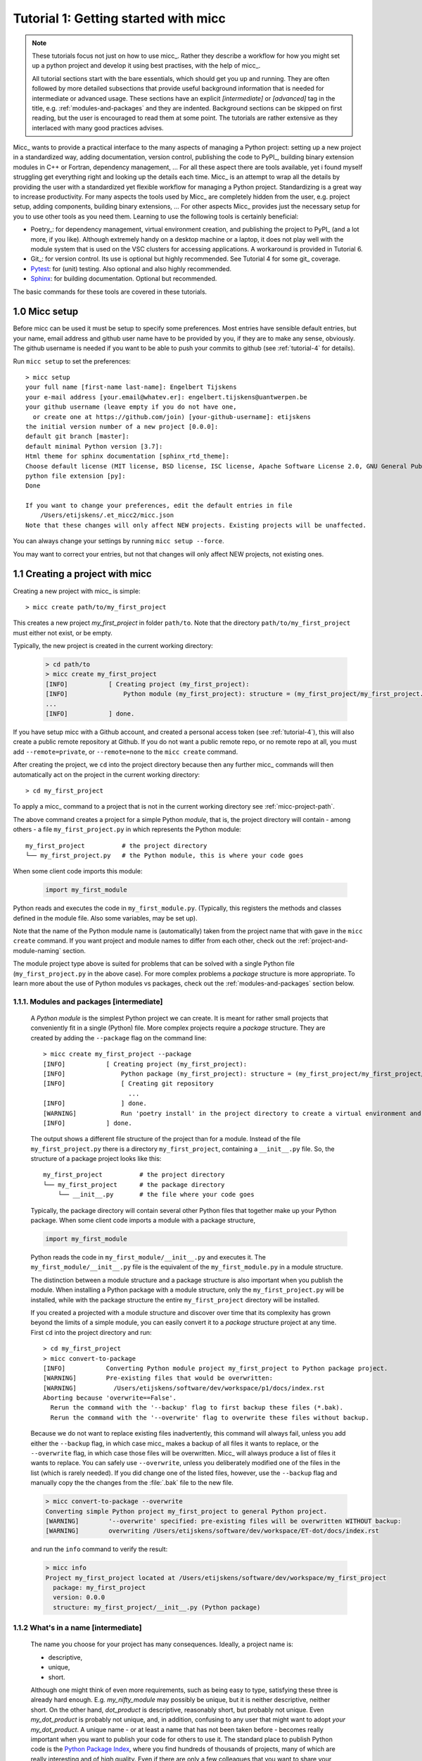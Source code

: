 Tutorial 1: Getting started with micc
=====================================

.. note::

   These tutorials focus not just on how to use micc_. Rather they describe a workflow
   for how you might set up a python project and develop it using best practises, with
   the help of micc_.

   All tutorial sections start with the bare essentials, which should get you
   up and running. They are often followed by more detailed subsections that
   provide useful background information that is needed for intermediate or
   advanced usage. These sections have an explicit *[intermediate]* or
   *[advanced]* tag in the title, e.g. :ref:`modules-and-packages` and they are
   indented. Background sections can be skipped on first reading, but the user
   is encouraged to read them at some point. The tutorials are rather extensive
   as they interlaced with many good practices advises.

Micc_ wants to provide a practical interface to the many aspects of managing a
Python project: setting up a new project in a standardized way, adding documentation,
version control, publishing the code to PyPI_, building binary extension modules in C++
or Fortran, dependency management, ... For all these aspect there are tools available,
yet i found myself struggling get everything right and looking up the details each time.
Micc_ is an attempt to wrap all the details by providing the user with a standardized
yet flexible workflow for managing a Python project. Standardizing is a great way to
increase productivity. For many aspects the tools used by Micc_ are completely hidden
from the user, e.g. project setup, adding components, building binary extensions, ...
For other aspects Micc_ provides just the necessary setup for you to use other tools
as you need them. Learning to use the following tools is certainly beneficial:

* Poetry_: for dependency management, virtual environment creation, and
  publishing the project to PyPI_ (and a lot more, if you like). Although
  extremely handy on a desktop machine or a laptop, it does not play well with
  the module system that is used on the VSC clusters for accessing applications.
  A workaround is provided in Tutorial 6.

* Git_: for version control. Its use is optional
  but highly recommended. See Tutorial 4 for some git_ coverage.

* Pytest_: for (unit) testing. Also optional and also highly recommended.

* Sphinx_: for building documentation. Optional but recommended.

The basic commands for these tools are covered in these tutorials.

.. _micc-setup:

1.0 Micc setup
--------------

Before micc can be used it must be setup to specify some preferences. Most entries
have sensible default entries, but your name, email address and github user name
have to be provided by you, if they are to make any sense, obviously. The github
username is needed if you want to be able to push your commits to github (see
:ref:`tutorial-4` for details).

Run ``micc setup`` to set the preferences::

    > micc setup
    your full name [first-name last-name]: Engelbert Tijskens
    your e-mail address [your.email@whatev.er]: engelbert.tijskens@uantwerpen.be
    your github username (leave empty if you do not have one,
      or create one at https://github.com/join) [your-github-username]: etijskens
    the initial version number of a new project [0.0.0]:
    default git branch [master]:
    default minimal Python version [3.7]:
    Html theme for sphinx documentation [sphinx_rtd_theme]:
    Choose default license (MIT license, BSD license, ISC license, Apache Software License 2.0, GNU General Public License v3, Not open source) [MIT license]:
    python file extension [py]:
    Done

    If you want to change your preferences, edit the default entries in file
        /Users/etijskens/.et_micc2/micc.json
    Note that these changes will only affect NEW projects. Existing projects will be unaffected.

You can always change your settings by running ``micc setup --force``.

You may want to correct your entries, but not that changes will only affect NEW projects,
not existing ones.


.. _create-proj:

1.1 Creating a project with micc
--------------------------------
Creating a new project with micc_ is simple::

    > micc create path/to/my_first_project

This creates a new project *my_first_project* in folder ``path/to``.
Note that the directory  ``path/to/my_first_project`` must either not exist,
or be empty.

Typically, the new project is created in the current working directory:

    .. code-block:: bash

       > cd path/to
       > micc create my_first_project
       [INFO]           [ Creating project (my_first_project):
       [INFO]               Python module (my_first_project): structure = (my_first_project/my_first_project.py)
       ...
       [INFO]           ] done.

If you have setup micc with a Github account, and created a personal access token
(see :ref:`tutorial-4`), this will also create a public remote repository at Github.
If you do not want a public remote repo, or no remote repo at all, you must add
``--remote=private``, or ``--remote=none`` to the ``micc create`` command.

After creating the project, we ``cd`` into the project directory because then any further
micc_ commands will then automatically act on the project in the current working directory::

       > cd my_first_project

To apply a micc_ command to a project that is not in the current working directory
see :ref:`micc-project-path`.

The above command creates a project for a simple Python *module*, that is, the
project directory will contain - among others - a file ``my_first_project.py`` in
which represents the Python module::

    my_first_project          # the project directory
    └── my_first_project.py   # the Python module, this is where your code goes

When some client code imports this module:

    .. code-block:: python

        import my_first_module

Python reads and executes the code in ``my_first_module.py``. (Typically, this registers
the methods and classes defined in the module file. Also some variables, may be set up).

Note that the name of the Python module name is (automatically) taken from the project name
that with gave in the ``micc create`` command. If you want project and module names to
differ from each other, check out the :ref:`project-and-module-naming` section.

The module project type above is suited for problems that can be solved with a single
Python file (``my_first_project.py`` in the above case). For more complex problems a
*package* structure is more appropriate. To learn more about the use of Python modules
vs packages, check out the :ref:`modules-and-packages` section below.

.. _modules-and-packages:

1.1.1. Modules and packages [intermediate]
^^^^^^^^^^^^^^^^^^^^^^^^^^^^^^^^^^^^^^^^^^

    A *Python module* is the simplest Python project we can create. It is meant for rather
    small projects that conveniently fit in a single (Python) file. More complex projects
    require a *package* structure. They are created by adding the ``--package`` flag on the
    command line::

        > micc create my_first_project --package
        [INFO]           [ Creating project (my_first_project):
        [INFO]               Python package (my_first_project): structure = (my_first_project/my_first_project/__init__.py)
        [INFO]               [ Creating git repository
                               ...
        [INFO]               ] done.
        [WARNING]            Run 'poetry install' in the project directory to create a virtual environment and install its dependencies.
        [INFO]           ] done.

    The output shows a different file structure of the project than for a module. Instead
    of the file ``my_first_project.py`` there is a directory ``my_first_project``, containing
    a ``__init__.py`` file. So, the structure of a package project looks like this::

        my_first_project          # the project directory
        └── my_first_project      # the package directory
            └── __init__.py       # the file where your code goes

    Typically, the package directory will contain several other Python files that together
    make up your Python package. When some client code imports a module with a package
    structure,

    .. code-block:: python

        import my_first_module

    Python reads the code in ``my_first_module/__init__.py`` and executes it. The
    ``my_first_module/__init__.py`` file is the equivalent of the ``my_first_module.py``
    in a module structure.

    The distinction between a module structure and a package structure is also important
    when you publish the module. When installing a Python package with a module structure,
    only the ``my_first_project.py`` will be installed, while with the package structure
    the entire ``my_first_project`` directory will be installed.

    If you created a projected with a module structure and discover over time that its
    complexity has grown beyond the limits of a simple module, you can easily convert
    it to a *package* structure project at any time. First ``cd`` into the project
    directory and run::

       > cd my_first_project
       > micc convert-to-package
       [INFO]           Converting Python module project my_first_project to Python package project.
       [WARNING]        Pre-existing files that would be overwritten:
       [WARNING]          /Users/etijskens/software/dev/workspace/p1/docs/index.rst
       Aborting because 'overwrite==False'.
         Rerun the command with the '--backup' flag to first backup these files (*.bak).
         Rerun the command with the '--overwrite' flag to overwrite these files without backup.

    Because we do not want to replace existing files inadvertently, this command will
    always fail, unless you add either the ``--backup`` flag, in which case micc_ makes
    a backup of all files it wants to replace, or the ``--overwrite`` flag, in which case
    those files will be overwritten. Micc_ will always produce a list of files it wants
    to replace. You can safely use ``--overwrite``, unless you deliberately modified one
    of the files in the list (which is rarely needed). If you did change one of the listed
    files, however, use the ``--backup`` flag and manually copy the the changes from the :file:`.bak`
    file to the new file.

    .. code-block:: bash

       > micc convert-to-package --overwrite
       Converting simple Python project my_first_project to general Python project.
       [WARNING]        '--overwrite' specified: pre-existing files will be overwritten WITHOUT backup:
       [WARNING]        overwriting /Users/etijskens/software/dev/workspace/ET-dot/docs/index.rst

    and run the ``info`` command to verify the result:

    .. code-block:: bash

       > micc info
       Project my_first_project located at /Users/etijskens/software/dev/workspace/my_first_project
         package: my_first_project
         version: 0.0.0
         structure: my_first_project/__init__.py (Python package)

.. _project-and-module-naming:

1.1.2 What's in a name [intermediate]
^^^^^^^^^^^^^^^^^^^^^^^^^^^^^^^^^^^^^

    The name you choose for your project has many consequences. Ideally, a project
    name is:

    * descriptive,
    * unique,
    * short.

    Although one might think of even more requirements, such as being easy to type,
    satisfying these three is already hard enough.
    E.g. *my_nifty_module* may possibly be unique, but it is neither descriptive,
    neither short. On the other hand, *dot_product* is descriptive, reasonably
    short, but probably not unique. Even *my_dot_product* is probably not
    unique, and, in addition, confusing to any user that might want to adopt *your*
    *my_dot_product*. A unique name - or at least a name that has not been taken
    before - becomes really important when you want to publish your code for others
    to use it. The standard place to publish Python code is the
    `Python Package Index <https://pypi.org>`_, where you find hundreds of thousands
    of projects, many of which are really interesting and of high quality. Even if
    there are only a few colleagues that you want to share your code with, you make
    their life (as well as yours) easier when you publish your *my_nifty_module* at
    PyPI_. To install your ``my_nifty_module`` they will only need to type::

       > pip install my_nifty_module

    while having internet access, obviously. The name *my_nifty_module* is not used
    so far, but nevertheless we recommend to choose a better name. Micc_ will help
    you publishing your code at PyPI_  with as little effort as possible (see
    :ref:`tutorial-5`), provided your name has not been used sofar. Note that
    the ``micc create`` command has a ``--publish`` flag that checks if the name you
    want to use for your project is still available on PyPI_, and, if not, refuses to
    create the project and asks you to use another name for your project::

        > micc create oops --publish
        [ERROR]
            The name 'oops' is already in use on PyPI.
            The project is not created.
            You must choose another name if you want to publish your code.

    As there are indeed hundreds of thousands of Python packages published on PyPI_,
    finding a good name has become quite hard. Personally, I often use a simple and
    short descriptive name, prefixed by my initials, ``et-``, which usually makes
    the name unique. E.g ``et-oops`` does not exist. This has the additional advantage
    that all my published modules are grouped in the alphabetic PyPI_ listing.

    Another point of attention is that although in principle project names can be anything
    supported by your OS file system, as they are just the name of a directory, micc_
    insists that module and package names comply with the
    `PEP8 module naming rules <https://www.python.org/dev/peps/pep-0008/#package-and-module-names>`_.
    Micc_ derives the package (or module) name from the project name as follows:

    * capitals are replaced by lower-case
    * hyphens``'-'`` are replaced by underscores ``'_'``

    If the resulting module name is not PEP8 compliant, you get an informative error
    message::

        > micc create 1proj
        [ERROR]
        The project name (1proj) does not yield a PEP8 compliant module name:"
          The project name must start with char, and contain only chars, digits, hyphens and underscores."
          Alternatively, provide an explicit module name with the --module-name=<name>"

    The last line indicates that you can specify an explicit module name, unrelated to
    the project name. In that case PEP8 compliance is not checked. The responsability
    then is all yours.

.. _first-steps:

1.2 First steps in project management (using micc)
--------------------------------------------------

.. _micc-project-path:

1.2.1. The project path in micc [intermediate]
^^^^^^^^^^^^^^^^^^^^^^^^^^^^^^^^^^^^^^^^^^^^^^

    All micc_ commands accept the global ``--project-path=<path>`` parameter. Global
    parameters appear before the subcommand name. E.g. the command::

        > micc --project-path path/to/my_first_project info
        Project my_first_project located at path/to/my_first_project.
          package: my_first_project
          version: 0.0.0
          structure: my_first_project.py (Python module)

    prints some info on the project at ``path/to/my_first_project``. This can conveniently be
    abbreviated as::

        > micc -p path/to/my_first_project info

    Even the ``create`` command accepts the global ``--project-path=<path>`` parameter::

        > micc -p path/to/my_second_project create

    will create project ``my_second_project`` in the specified location. The command is
    identical to::

        > micc create path/to/my_second_project

    The default value for the project path is the current working directory, so::

        > micc info

    will print info about the project in the current working directory.

    Hence, while working on a project, it is convenient to cd into the project directory
    and execute your micc_ commands from there, without the the global ``--project-path=<path>``
    parameter.

    This approach works even with the ``micc create`` command. If you create an empty
    directory and ``cd`` into it, you can just run ``micc create`` and it will create
    the project in the current working directory, taking the project name from the name
    of the current working directory.

.. _virtual-environments:

1.2.2 Virtual environments
^^^^^^^^^^^^^^^^^^^^^^^^^^
Virtual environments enable you to set up a Python environment that isolated
from the installed Python on your system. In this way you can easily cope with varying
dependencies between your Python projects.

For a detailed introduction to virtual environments see
`Python Virtual Environments: A Primer <https://realpython.com/python-virtual-environments-a-primer/>`_.

When you are developing or using several Python projects it can indeed become difficult
for a single Python environment to satisfy all the dependency requirements of these
projects simultaneously. Dependency conflicts can easily arise.
Python promotes and facilitates code reuse and as a consequence Python tools typically
depend on tens to hundreds of other modules. If toolA and toolB both need moduleC, but
each requires a different version of it, there is a conflict because it is impossible
to install two versions of the same module in a Python environment. The solution that
the Python community has come up with for this problem is the construction of *virtual
environments*, which isolates the dependencies of a single project in a single
environment.

.. _venv:

1.2.2.1 Creating virtual environments
"""""""""""""""""""""""""""""""""""""
Since Python 3.3 Python comes with a :py:mod:`venv` module for the creation of
virtual environments. To set up a virtual environment, you first select the Python
version you want to use, e.g. using pyenv_::

    > pyenv local 3.7.5
    > python --version
    Python 3.7.5
    > which python
    /Users/etijskens/.pyenv/shims/python

Next, create the virtual environment ``my_virtual_environment``::

   > python -m venv my_virtual_environment

This creates a directory :file:`my_virtual_environment` in the current working directory
which contains a complete isolated Python environment. To use the virtual environment, you
must *activate* it::

    > source my_virtual_environment/bin/activate
    (my_virtual_environment) >

Activating a virtual environment modifies the command prompt to remind you constantly
that you are now working in virtual environment ``my_virtual_environment``. You can
verify the Python version and its location:

    (my_virtual_environment) > python --version
    Python 3.7.5
    (my_virtual_environment) > which python
    path/to/my_virtual_environment/bin/python

If you now install new packages, they will be installed in the virtual environment **only**.
The virtual environment can be *deactivated* by running ::

    (my_virtual_environment) > deactivate
    >

after which the ``(my_virtual_environment)`` in the prompt disappears, and you are
back to where you created the virtual environment::

    > python --version
    Python 3.7.5
    > which python
    /Users/etijskens/.pyenv/shims/python
    >

.. _venv-poetry:

1.2.2.2 Creating virtual environments with Poetry
"""""""""""""""""""""""""""""""""""""""""""""""""
Poetry_ uses the above mechanism to manage virtual environment on a per project
basis, and can install all the dependencies of that project, as specified in the
:file:`pyproject.toml` file, using the ``install`` command. Since our project does
not have a virtual environment yet, Poetry_ creates one, named :file:`.venv`, and
installs all dependencies in it. Again, we first choose the Python version to use
for the project::

   > pyenv local 3.7.5
   > python --version
   Python 3.7.5
   > which python
   /Users/etijskens/.pyenv/shims/python

Next, we ``cd`` into the project directory and use poetry_ to create the virtual environment
and at the same install all the project's dependencies aa specified in ``pyproject.toml``::

   > cd path/to/my_first_project
   > poetry install
   Creating virtualenv et-dot in /Users/etijskens/software/dev/my_first_project/.venv
   Updating dependencies
   Resolving dependencies... (0.8s)

   Writing lock file

   Package operations: 10 installs, 0 updates, 0 removals

     - Installing pyparsing (2.4.5)
     - Installing six (1.13.0)
     - Installing atomicwrites (1.3.0)
     - Installing attrs (19.3.0)
     - Installing more-itertools (7.2.0)
     - Installing packaging (19.2)
     - Installing pluggy (0.13.1)
     - Installing py (1.8.0)
     - Installing wcwidth (0.1.7)
     - Installing pytest (4.6.6)
     - Installing my_first_project (0.0.0)

The installed packages are all dependencies of pytest which we require for testing
our code. The last package is my_first_project itself, which is installed in so-called
*development mode*. This means that any changes in the source code are immediately
visible in the virtual environment. Adding/removing dependencies is easily achieved
by running ``poetry add some_module`` and ``poetry remove some_other_module``.
Consult the poetry_documentation_ for details.

To use the just created virtual environment of our project, we must activate it,
as before::

   > source .venv/bin/activate
   (.venv) >

Poetry_ always names the virtual environment of a project :file:`.venv`. So, when
working on several projects at the same time, you can sometimes get confused which
project's virtual environment is actually activated. Just run::

    (.venv) > which python
    path/to/my_first_project/.venv/bin/python
    (.venv) >

If you no longer need the virtual environment, deactivate it::

   (.venv) > deactivate
   >

If something is wrong with a virtual environment, you can simply delete it::

   > rm -rf .venv

and create it again. Sometimes it is necessary to delete the :file:`poetry.lock` as well::

   > rm poetry.lock

.. _modules-and-scripts:

1.2.3 Modules and scripts
^^^^^^^^^^^^^^^^^^^^^^^^^
Micc_ always creates fully functional examples, complete with test code and documentation,
so that you can inspect the files and learn how things are working. The :file:`my_first_project.py`
module contains a simple *hello world* method, called ``hello``:

.. code-block:: python

   # -*- coding: utf-8 -*-
   """
   Package my_first_project
   ========================

   A 'hello world' example.
   """
   __version__ = "0.0.0"


   def hello(who='world'):
       """'Hello world' method."""
       result = "Hello " + who
       return result

The module can be used right away. Open an interactive Python session and enter the
following commands:

.. code-block:: bash

   > cd path/to/my_first_project
   > source .venv/bin/activate
   (.venv) > python
   Python 3.8.0 (default, Nov 25 2019, 20:09:24)
   [Clang 11.0.0 (clang-1100.0.33.12)] on darwin
   Type "help", "copyright", "credits" or "license" for more information.
   >>> import my_first_project
   >>> my_first_project.hello()
   'Hello world'
   >>> my_first_project.hello("student")
   'Hello student'
   >>>

**Productivity tip**

Using an interactive python session to verify that a module does indeed what
you expect is a bit cumbersome. A quicker way is to modify the module so that it
can also behave as a script. Add the following lines to :file:`my_first_project.py`
at the end of the file:

.. code-block:: python

   if __name__=="__main__":
      print(hello())
      print(hello("student"))

and execute it on the command line:

.. code-block:: bash

   (.venv) > python my_first_project.py
   Hello world
   Hello student

The body of the ``if __name__=="__main__":`` statement is only executed if the file
is executed as a script. When the file is imported, the condition is ``False``, and
the body (the script part) is ignored.

While working on a single-file project it is sometimes handy to put your tests
the body of ``if __name__=="__main__":``, as below:

.. code-block:: python

   if __name__=="__main__":
      assert hello() == "Hello world"
      assert hello("student") == "Hello student"
      print("-*# success #*-")

The last line makes sure that you get a message that all tests went well if they
did, otherwise an :py:exc:`AssertionError` will be raised.
When you now execute the script, you should see::

   (.venv) > python my_first_project.py
   -*# success #*-

When you develop your code in an IDE like `eclipse+pydev <https://www.pydev.org>`_ or
`PyCharm <https://www.jetbrains.com/pycharm/>`_, you can even execute the file without
having to leave your editor and switch to a terminal. You can quickly code, test and
debug in a single window.

While this is a very productive way of developing, it is a bit on the *quick and dirty*
side. If the module code and the tests become more involved, however,the file will soon
become cluttered with test code and a more scalable way to organise your tests is needed.
Micc_ has already taken care of this.

.. _testing:

1.2.4 Testing your code
^^^^^^^^^^^^^^^^^^^^^^^
`Test driven development <https://en.wikipedia.org/wiki/Test-driven_development>`_ is a
software development process that relies on the repetition of a very short development cycle:
requirements are turned into very specific test cases, then the code is improved so that the
tests pass. This is opposed to software development that allows code to be added that is not
proven to meet requirements. The advantage of this is clear: the shorter the cycle, the
smaller the code that is to be searched for bugs. This allows you to produce correct code
faster, and in case you are a beginner, also speeds your learning of Python. Please check
Ned Batchelder's very good introduction to `testing with pytest <https://nedbatchelder.com/text/test3.html>`_.

When micc_ creates a new project, or when you add components to an existing project,
it immediately adds a test script for each component in the :file:`tests` directory.
The test script for the :py:mod:`my_first_project` module is in file :file:`ET-dot/tests/test_my_first_project.py`.
Let's take a look at the relevant section:

.. code-block:: python

   # -*- coding: utf-8 -*-
   """Tests for my_first_project package."""

   import my_first_project

   def test_hello_noargs():
       """Test for my_first_project.hello()."""
       s = my_first_project.hello()
       assert s=="Hello world"

   def test_hello_me():
       """Test for my_first_project.hello('me')."""
       s = my_first_project.hello('me')
       assert s=="Hello me"

Tests like this are very useful to ensure that during development the changes to
your code do not break things. There are many Python tools for unit testing and test
driven development. Here, we use `Pytest <https://pytest.org/en/latest/>`_:

.. code-block:: bash

   > pytest
   =============================== test session starts ===============================
   platform darwin -- Python 3.7.4, pytest-4.6.5, py-1.8.0, pluggy-0.13.0
   rootdir: /Users/etijskens/software/dev/workspace/my_first_project
   collected 2 items

   tests/test_my_first_project.py ..                                                        [100%]

   ============================ 2 passed in 0.05 seconds =============================


The output shows some info about the environment in which we are running the tests,
the current working directory (c.q. the project directory, and the number of tests
it collected (2). Pytest_ looks for test methods in all :file:`test_*.py` or
:file:`*_test.py` files in the current directory and accepts ``test`` prefixed methods
outside classes and ``test`` prefixed methods inside ``Test`` prefixed classes as test
methods to be executed.

.. note::
   Sometimes pytest_ discovers unintended test files or functions in other directories
   than the :file:`tests` directory, leading to puzzling errors. It is therefore safe
   to instruct pytest_ to look only in the :file:`tests` directory::

        > pytest tests
        ...

If a test would fail you get a detailed report to help you find the cause of the
error and fix it.

.. _debug-test-code:

1.2.4.1 Debugging test code
"""""""""""""""""""""""""""
When the report provided by pytest_ does not yield a clue on the
cause of the failing test, you must use debugging and execute the failing test step
by step to find out what is going wrong where. From the viewpoint of pytest_, the
files in the :file:`tests` directory are modules. Pytest_ imports them and collects
the test methods, and executes them. Micc_ also makes every test module executable using
the technique described in :ref:`modules-and-scripts`. At the end of every test file you
will find some extra code:

.. code-block:: python

   if __name__ == "__main__":
       the_test_you_want_to_debug = test_hello_noargs
       print("__main__ running", the_test_you_want_to_debug)
       the_test_you_want_to_debug()
       print('-*# finished #*-')

On the first line of the ``if __name__ == "__main__":`` body, the name of the test method
we want to debug is set to variable ``the_test_you_want_to_debug``, here ``test_hello_noargs``.
The variable thus becomes an alias for the test method. Line 2 prints a message with the name
of the test method being debugged::

   (.venv) > python tests/test_et_dot.py
   __main__ running <function test_hello_noargs at 0x1037337a0>     # output of line 2
   -*# finished #*-                                                 # output of line 4

Line 3 actually calls the test method. Finally, line 4  prints a message to let the user know
that the script is finished.

You can use your favourite Python debugger to execute this script and step into the
``test_hello_noargs`` test method and from there into ``my_first_project.hello`` to
examine if everything goes as expected.

.. _generate-doc:

1.2.5 Generating documentation [intermediate]
^^^^^^^^^^^^^^^^^^^^^^^^^^^^^^^^^^^^^^^^^^^^^
Documentation is extracted from the source code using `Sphinx <http://www.sphinx-doc.org/en/master/>`_.
It is almost completely generated automatically from the doc-strings in your code. Doc-strings are the
text between triple double quote pairs in the examples above, e.g. ``"""This is a doc-string."""``.
Important doc-strings are:

* *module* doc-strings: at the beginning of the module. Provides an overview of what the
  module is for.
* *class* doc-strings: right after the ``class`` statement: explains what the class is for.
  (Usually, the doc-string of the __init__ method is put here as well, as *dunder* methods
  (starting and ending with a double underscore) are not automatically considered by sphinx_.

* *method* doc-strings: right after a ``def`` statement.

According to `pep-0287 <https://www.python.org/dev/peps/pep-0287/>`_ the recommended format for
Python doc-strings is `restructuredText <http://www.sphinx-doc.org/en/master/usage/restructuredtext/index.html>`_.
E.g. a typical method doc-string looks like this:

  .. code-block:: python

     def hello_world(who='world'):
         """Short (one line) description of the hello_world method.

         A detailed and longer description of the hello_world method.
         blablabla...

         :param str who: an explanation of the who parameter. You should
             mention e.g. its default value.
         :returns: a description of what hello_world returns (if relevant).
         :raises: which exceptions are raised under what conditions.
         """

Here, you can find some more `examples <http://queirozf.com/entries/python-docstrings-reference-examples>`_.

Thus, if you take good care writing doc-strings, helpful documentation follows automatically.

Micc sets up al the necessary components for documentation generation in sub-directory
:file:`et-dot/docs/`. There, you find a :file:`Makefile` that provides a simple interface
to Sphinx_. Here is the workflow that is necessary to build the documentation:

.. code-block:: bash

      > cd path/to/et-dot
      > source .venv/bin/activate
      (.venv) > cd docs
      (.venv) > make html

The last line produces documentation in html format.

Let's explain the steps

#. ``cd`` into the project directory::

      > cd path/to/et-dot
      >

#. Activate the project's virtual environment::

      > source .venv/bin/activate
      (.venv) >

   This is necessary because the tools for documentation generation are installed there.

#. ``cd`` into the docs subdirectory::

      (.venv) > cd docs
      (.venv) >

   Here, you will find the :file:`Makefile` that does the work::

      (.venv) > ls -l
      total 80
      -rw-r--r--  1 etijskens  staff  1871 Dec 10 11:24 Makefile
      ...

To see a list of possible documentation formats, just run ``make`` without arguments::

      (.venv) > make
      Sphinx v2.2.2
      Please use `make target' where target is one of
        html        to make standalone HTML files
        dirhtml     to make HTML files named index.html in directories
        singlehtml  to make a single large HTML file
        pickle      to make pickle files
        json        to make JSON files
        htmlhelp    to make HTML files and an HTML help project
        qthelp      to make HTML files and a qthelp project
        devhelp     to make HTML files and a Devhelp project
        epub        to make an epub
        latex       to make LaTeX files, you can set PAPER=a4 or PAPER=letter
        latexpdf    to make LaTeX and PDF files (default pdflatex)
        latexpdfja  to make LaTeX files and run them through platex/dvipdfmx
        text        to make text files
        man         to make manual pages
        texinfo     to make Texinfo files
        info        to make Texinfo files and run them through makeinfo
        gettext     to make PO message catalogs
        changes     to make an overview of all changed/added/deprecated items
        xml         to make Docutils-native XML files
        pseudoxml   to make pseudoxml-XML files for display purposes
        linkcheck   to check all external links for integrity
        doctest     to run all doctests embedded in the documentation (if enabled)
        coverage    to run coverage check of the documentation (if enabled)
      (.venv) >

#. To build documentation in html format, enter::

      (.venv) > make html
      ...
      (.venv) >

   This will generation documentation in :file:`et-dot/docs/_build/html`. Note that
   **it is essential that this command executes in the project's virtual environment**.
   You can view the documentation in your favorite browser::

        (.venv) > open _build/html/index.html       # on macosx

   or::

        (.venv) > xdg-open _build/html/index.html   # on ubuntu

   (On the cluster the command will fail because it does not have a graphical environment
   and it cannot run a html-browser.)

   Here is a screenshot:

   .. image:: ../tutorials/im1-1.png

   If your expand the **API** tab on the left, you get to see the :py:mod:`my_first_project`
   module documentation, as it generated from the doc-strings:

   .. image:: ../tutorials/im1-2.png

#. To build documentation in .pdf format, enter::

      (.venv) > make latexpdf

   This will generation documentation in :file:et-dot/docs/_build/latex/et-dot.pdf`.
   You can view it in your favorite pdf viewer::

        (.venv) > open _build/latex/et-dot.pdf      # on macosx

   or::

        (.venv) > xdg-open _build/latex/et-dot.pdf      # on ubuntu

.. note:: When building documentation by running the :file:`docs/Makefile`, it is
   verified that the correct virtual environment is activated, and that the needed
   Python modules are installed in that environment. If not, they are first installed
   using `pip install`. These components are not becoming dependencies of the project.
   If needed you can add dependencies using the ``poetry add`` command.

The boilerplate code for documentation generation is in the ``docs`` directory, just as
if it were generated by hand using the ``sphinx-quickstart`` command. (In fact, it was
generated using ``sphinx-quickstart``, but then turned into a
`Cookiecutter <https://github.com/audreyr/cookiecutter-pypackage>`_ template.)
those files is not recommended, and only rarely needed. Then there are a number
of :file:`.rst` files with **capitalized** names in the **project directory**:

* :file:`README.rst` is assumed to contain an overview of the project,
* :file:`API.rst` describes the classes and methods of the project in detail,
* :file:`APPS.rst` describes command line interfaces or apps added to your project.
* :file:`AUTHORS.rst` list the contributors to the project
* :file:`HISTORY.rst` which should describe the changes that were made to the code.

The :file:`.rst` extenstion stands for reStructuredText_. It is a simple and concise
approach to text formatting.

If you add components to your project through micc_, care is taken that the
:file:`.rst` files in the project directory and the :file:`docs` directory are
modified as necessary, so that sphinx_ is able find the doc-strings. Even for
command line interfaces (CLI, or console scripts) based on
`click <https://click.palletsprojects.com/en/7.x/>`_ the documentation is generated
neatly from the :py:obj:`help` strings of options and the doc-strings of the commands.

.. _version-control:

1.2.6 Version control [advanced]
^^^^^^^^^^^^^^^^^^^^^^^^^^^^^^^^
    Although version control is extremely important for any software project
    with a lifetime of more a day, we mark it as an advanced topic as it does
    not affect the development itself. Micc_ facilitates version control by
    automatically creating a local git_ repository in your project directory.
    If you do not want to use it, you may ignore it or even delete it.

    Git_ is a version control system that solves many practical problems related
    to the process software development, independent of whether your are the only
    developer, or there is an entire team working on it from different places in
    the world. You find more information about how micc_ uses git_ in :ref:`tutorial-4`.

.. _miscellaneous:

1.3 Miscellaneous
-----------------

.. _license:

1.3.1 The license file [intermediate]
^^^^^^^^^^^^^^^^^^^^^^^^^^^^^^^^^^^^^
    The project directory contains a :file:`LICENCE` file, a :file:`text` file
    describing the licence applicable to your project. You can choose between

    * MIT license (default),
    * BSD license,
    * ISC license,
    * Apache Software License 2.0,
    * GNU General Public License v3 and
    * Not open source.

    MIT license is a very liberal license and the default option. If you’re unsure which
    license to choose, you can use resources such as `GitHub’s Choose a License <https://choosealicense.com>`_

    You can select the license file when you create the project:

    .. code-block:: bash

       > cd some_empty_dir
       > micc create --license BSD

    Of course, the project depends in no way on the license file, so it can
    be replaced manually at any time by the license you desire.

.. _pyproject-toml:

1.3.2 The pyproject.toml file [intermediate]
^^^^^^^^^^^^^^^^^^^^^^^^^^^^^^^^^^^^^^^^^^^^
    The file :file:`pyproject.toml` (located in the project directory) is the
    modern way to describe the build system requirements of the project:
    `PEP 518 <https://www.python.org/dev/peps/pep-0518/>`_. Although most of
    this file's content is generated automatically by micc_ and poetry_ some
    understanding of it is useful, consult https://poetry.eustace.io/docs/pyproject/.

    The :file:`pyproject.toml` file is rather human-readable::

       > cat pyproject.toml
       [tool.poetry]
       name = "ET-dot"
       version = "1.0.0"
       description = "<Enter a one-sentence description of this project here.>"
       authors = ["Engelbert Tijskens <engelbert.tijskens@uantwerpen.be>"]
       license = "MIT"

       readme = 'README.rst'

       repository = "https://github.com/etijskens/ET-dot"
       homepage = "https://github.com/etijskens/ET-dot"

       keywords = ['packaging', 'poetry']

       [tool.poetry.dependencies]
       python = "^3.7"
       et-micc2-build = "^0.10.10"

       [tool.poetry.dev-dependencies]
       pytest = "^4.4.2"

       [tool.poetry.scripts]

       [build-system]
       requires = ["poetry>=0.12"]
       build-backend = "poetry.masonry.api"

.. _log-file:

1.3.3 The log file Micc.log [intermediate]
^^^^^^^^^^^^^^^^^^^^^^^^^^^^^^^^^^^^^^^^^^
The project directory also contains a log file :file:`micc.log`. All micc_ commands
that modify the state of the project leave a trace in this file, So you can look up
what happened when to your project. Should you think that the log file has become
too big, or just useless, you can delete it manually, or add the ``--clear-log`` flag
before any micc_ subcommand, to remove it. If the subcommand alters the state of the
project, the log file will only contain the log messages from the last subcommand.

.. code-block:: bash

   > ll micc.log
   -rw-r--r--  1 etijskens  staff  34 Oct 10 20:37 micc.log

   > micc --clear-log info
   Project bar located at /Users/etijskens/software/dev/workspace/bar
     package: bar
     version: 0.0.0
     structure: bar.py (Python module)

   > ll micc.log
   ls: micc.log: No such file or directory

.. _adjusting-micc:

1.3.4 Adjusting micc to your needs [advanced]
^^^^^^^^^^^^^^^^^^^^^^^^^^^^^^^^^^^^^^^^^^^^^
    Micc_ is based on a series of additive Cookiecutter_ templates which generate the
    boilerplate code. If you like, you can tweak these templates in the
    :file:`site-packages/et_micc2/templates` directory of your micc_ installation. When you
    ``pipx`` installed micc_, that is typically something like:

       :file:`~/.local/pipx/venvs/et-micc2/lib/pythonX.Y/site-packages/et_micc2`,

    where :file`pythonX.Y` is the python version you installed micc_ with.

.. _first-project:

1.4 A first real project
------------------------
Let's start with a simple problem: a Python module that computes the
`scalar product of two arrays <https://en.wikipedia.org/wiki/Dot_product>`_,
generally referred to as the *dot product*.
Admittedly, this not a very rewarding goal, as there are already many Python
packages, e.g. Numpy_, that solve this problem in an elegant and efficient way.
However, because the dot product is such a simple concept in linear algebra,
it allows us to illustrate the usefulness of Python as a language for High
Performance Computing, as well as the capabilities of Micc_.

First, set up a new project for this *dot* project, which i named *ET-dot*, *ET*
being my initials. Not knowing beforehand how involved this project will become,
we create a simple *module* project:

.. code-block:: bash

    > micc -p ET-dot create
    [INFO]           [ Creating project (ET-dot):
    [INFO]               Python module (my_first_project): structure = (ET-dot/et_dot.py
    [INFO]               [ Creating git repository
    [WARNING]                    > git push -u origin master
    [WARNING]                    (stderr)
                                 remote: Repository not found.
                                 fatal: repository 'https://github.com/etijskens/ET-dot/' not found
    [INFO]               ] done.
    [WARNING]            Run 'poetry install' in the project directory to create a virtual environment and install its dependencies.
    [INFO]           ] done.
    > cd ET-dot

As the output shows the module name is converted from the project name and made compliant with the
`PEP8 module naming rules <https://www.python.org/dev/peps/pep-0008/#package-and-module-names>`_:
*et_dot*. Next, we create a virtual environment for the project with all the standard micc_
dependencies:

.. code-block:: bash

    > poetry install
    Creating virtualenv et-dot in /Users/etijskens/software/dev/workspace/tmp/ET-dot/.venv
    Updating dependencies
    Resolving dependencies... (0.8s)

    Writing lock file


    Package operations: 10 installs, 0 updates, 0 removals

      - Installing pyparsing (2.4.5)
      - Installing six (1.13.0)
      - Installing atomicwrites (1.3.0)
      - Installing attrs (19.3.0)
      - Installing more-itertools (8.0.2)
      - Installing packaging (19.2)
      - Installing pluggy (0.13.1)
      - Installing py (1.8.0)
      - Installing wcwidth (0.1.7)
      - Installing pytest (4.6.7)
      - Installing ET-dot (0.0.0)
    >

Next, activate the virtual environment:

    > source .venv/bin/activate
    (.venv) >

Open module file :file:`et_dot.py` in your favourite editor and code a dot product
method (naively) as follows:

.. code-block:: python

   # -*- coding: utf-8 -*-
   """
   Package et_dot
   ==============
   Python module for computing the dot product of two arrays.
   """
   __version__ = "0.0.0"

   def dot(a,b):
       """Compute the dot product of *a* and *b*.

       :param a: a 1D array.
       :param b: a 1D array of the same length as *a*.
       :returns: the dot product of *a* and *b*.
       :raises: ArithmeticError if ``len(a)!=len(b)``.
       """
       n = len(a)
       if len(b)!=n:
           raise ArithmeticError("dot(a,b) requires len(a)==len(b).")
       d = 0
       for i in range(n):
           d += a[i]*b[i]
       return d

We defined a :py:meth:`dot` method with an informative doc-string that describes
the parameters, the return value and the kind of exceptions it may raise.

We could use the dot method in a script as follows:

.. code-block:: python

   from et_dot import dot

   a = [1,2,3]
   b = [4.1,4.2,4.3]
   a_dot_b = dot(a,b)

.. note::
   This dot product implementation is naive for many reasons:

   * Python is very slow at executing loops, as compared to Fortran or C++.
   * The objects we are passing in are plain Python :py:obj:`list`s. A :py:obj:`list`
     is a very powerfull data structure, with array-like properties, but it is not
     exactly an array. A :py:obj:`list` is in fact an array of pointers to Python
     objects, and therefor list elements can reference anything, not just a numeric value
     as we would expect from an array. With elements being pointers, looping over the
     array elements implies non-contiguous memory access, another source of inefficiency.
   * The dot product is a subject of Linear Algebra. Many excellent libraries have been
     designed for this purpose. Numpy_ should be your starting
     point because it is well integrated with many other Python packages. There is also
     `Eigen <http://eigen.tuxfamily.org/index.php?title=Main_Page>`_
     a C++ library for linear algebra that is neatly exposed to Python by
     pybind11_.

   However, starting out with a simple and naive implementation is not a bad idea at all.
   Once it is correct, it can serve as reference implementation to test any improvements
   against it.

In order to proof that our implementation of the dot product is correct, we write some
tests. For this we open the file ``tests/test_et_dot.py``. Remove the original tests put in
by micc_, and add a new one:

.. code-block:: python

    import et_dot

    def test_dot_aa():
        a = [1,2,3]
        expected = 14
        result = et_dot.dot(a,a)
        assert result==expected

Save the file, and run the test. Pytest_ will show a line for every test source file.
On each such line a ``.`` will appear for every successfull test, and a ``F`` for a
failing test.

.. code-block:: bash

   (.venv) > pytest
   =============================== test session starts ===============================
   platform darwin -- Python 3.7.4, pytest-4.6.5, py-1.8.0, pluggy-0.13.0
   rootdir: /Users/etijskens/software/dev/workspace/ET-dot
   collected 1 item

   tests/test_et_dot.py .                                                      [100%]

   ============================ 1 passed in 0.08 seconds =============================
   (.venv) >

.. note:: If the project's virtual environment is not activated, the command ``pytest``
    will generally not be found.

Great! our test succeeded. Let's increment the project's version (``-p`` is short for ``--patch``,
and requests incrementing the patch component of the version string)::

    (.venv) > micc version -p
    [INFO]           (ET-dot)> micc version (0.0.0) -> (0.0.1)

You can read more about the ``micc version`` command in section :ref:`version-management`.

Obviously, our test tests only one particular case.
A clever way of testing is to focus on properties. From mathematics we now that
the dot product is commutative. Let's add a test for that.

.. code-block:: python

    import random

    def test_dot_commutative():
        # create two arrays of length 10 with random float numbers:
        a = []
        b = []
        for _ in range(10):
            a.append(random.random())
            b.append(random.random())
        # do the test
        ab = et_dot.dot(a,b)
        ba = et_dot.dot(b,a)
        assert ab==ba

You can easily verify that this test works too. We increment the version string again::

    (.venv) > micc version -p
    [INFO]           (ET-dot)> micc version (0.0.1) -> (0.0.2)

There is however a risk in using
arrays of random numbers. Maybe we were just lucky and got random numbers that satisfy
the test by accident. Also the test is not reproducible anymore. The next time we run
pytest_ we will get other random numbers, and maybe the test will fail. That would
represent a serious problem: since we cannot reproduce the failing test, we have no way
finding out what went wrong. For random numbers we can fix the seed at the beginning of
the test. Random number generators are deterministic, so fixing the seed makes the code
reproducible. To increase coverage we put a loop around the test.

.. code-block:: python

   def test_dot_commutative_2():
       # Fix the seed for the random number generator of module random.
       random.seed(0)
       # choose array size
       n = 10
       # create two arrays of length n with with zeros:
       a = n * [0]
       b = n * [0]
       # repetion loop:
       for r in range(1000):
           # fill a and b with random float numbers:
           for i in range(n):
               a[i] = random.random()
               b[i] = random.random()
           # do the test
           ab = et_dot.dot(a,b)
           ba = et_dot.dot(b,a)
           assert ab==ba

Again the test works. Another property of the dot product is that the dot product
with a zero vector is zero.

.. code-block:: python

   def test_dot_zero():
       # Fix the seed for the random number generator of module random.
       random.seed(0)
       # choose array size
       n = 10
       # create two arrays of length n with with zeros:
       a = n * [0]
       zero = n * [0]
       # repetion loop (the underscore is a placeholder for a variable dat we do not use):
       for _ in range(1000):
           # fill a with random float numbers:
           for i in range(n):
               a[i] = random.random()
           # do the test
           azero = et_dot.dot(a,zero)
           assert azero==0

This test works too. Furthermore, the dot product with a vector of ones is the sum of
the elements of the other vector:

.. code-block:: python

   def test_dot_one():
       # Fix the seed for the random number generator of module random.
       random.seed(0)
       # choose array size
       n = 10
       # create two arrays of length n with with zeros:
       a = n * [0]
       one = n * [1.0]
       # repetion loop (the underscore is a placeholder for a variable dat we do not use):
       for _ in range(1000):
           # fill a with random float numbers:
           for i in range(n):
               a[i] = random.random()
           # do the test
           aone = et_dot.dot(a,one)
           expected = sum(a)
           assert aone==expected

Success again. We are getting quite confident in the correctness of our implementation. Here
is another test:

.. code-block:: python

   def test_dot_one_2():
       a1 = 1.0e16
       a   = [a1 ,1.0,-a1]
       one = [1.0,1.0,1.0]
       expected = 1.0
       result = et_dot.dot(a,one)
       assert result==expected

Clearly, it is a special case of the test above the expected result is the sum of the elements
in ``a``, that is ``1.0``. Yet it - unexpectedly - fails. Fortunately pytest_ produces a readable
report about the failure:

.. code-block:: bash

   > pytest
   ================================= test session starts ==================================
   platform darwin -- Python 3.7.4, pytest-4.6.5, py-1.8.0, pluggy-0.13.0
   rootdir: /Users/etijskens/software/dev/workspace/ET-dot
   collected 6 items

   tests/test_et_dot.py .....F                                                      [100%]

   ======================================= FAILURES =======================================
   ____________________________________ test_dot_one_2 ____________________________________

       def test_dot_one_2():
           a1 = 1.0e16
           a   = [a1 , 1.0, -a1]
           one = [1.0, 1.0, 1.0]
           expected = 1.0
           result = et_dot.dot(a,one)
   >       assert result==expected
   E       assert 0.0 == 1.0

   tests/test_et_dot.py:91: AssertionError
   ========================== 1 failed, 5 passed in 0.17 seconds ==========================
   >

Mathematically, our expectations about the outcome of the test are certainly correct. Yet,
pytest_ tells us it found that the result is ``0.0`` rather than ``1.0``. What could possibly
be wrong? Well our mathematical expectations are based on our - false - assumption that the
elements of ``a`` are real numbers, most of which in decimal representation are characterised
by an infinite number of digits. Computer memory being finite, however, Python (and for that
matter all other programming languages) uses a finite number of bits to approximate real
numbers. These numbers are called *floating point numbers* and their arithmetic is called
*floating point arithmetic*.  *Floating point arithmetic* has quite different properties than
real number arithmetic. A floating point number in Python uses 64 bits which yields
approximately 15 representable digits. Observe the consequences of this in the Python statements
below:

.. code-block:: python

   >>> 1.0 + 1e16
   1e+16
   >>> 1e16 + 1.0 == 1e16
   True
   >>> 1.0 + 1e16 == 1e16
   True
   >>> 1e16 + 1.0 - 1e16
   0.0

There are several lessons to be learned from this:

* The test does not fail because our code is wrong, but because our mind is used to reasoning
  about real number arithmetic, rather than *floating point arithmetic* rules. As the latter
  is subject to round-off errors, tests sometimes fail unexpectedly.  Note that for comparing
  floating point numbers the the standard library provides a :py:meth:`math.isclose` method.
* Another silent assumption by which we can be mislead is in the random numbers. In fact,
  :py:meth:`random.random` generates pseudo-random numbers **in the interval ``[0,1[``**, which
  is quite a bit smaller than ``]-inf,+inf[``. No matter how often we run the test the special
  case above that fails will never be encountered, which may lead to unwarranted confidence in
  the code.

So, how do we cope with the failing test? Here is a way using :py:meth:`math.isclose`:

.. code-block:: python

   import math

   def test_dot_one_2():
       a1 = 1.0e16
       a   = [a1 , 1.0, -a1]
       one = [1.0, 1.0, 1.0]
       expected = 1.0
       result = et_dot.dot(a,one)
       # assert result==expected
       assert math.isclose(result, expected, abs_tol=10.0)

This is a reasonable solution if we accept that when dealing with numbers as big as ``1e16``,
an absolute difference of ``10`` is negligible.

Another aspect that should be tested is the behavior of the code in exceptional circumstances.
Does it indeed raise :py:exc:`ArithmeticError` if the arguments are not of the same length?
Here is a test:

.. code-block:: python

   import pytest

   def test_dot_unequal_length():
       a = [1,2]
       b = [1,2,3]
       with pytest.raises(ArithmeticError):
           et_dot.dot(a,b)

Here, :py:meth:`pytest.raises` is a *context manager* that will verify that :py:exc:`ArithmeticError`
is raise when its body is executed.

.. note:: A detailed explanation about context managers see
   https://jeffknupp.com/blog/2016/03/07/python-with-context-managers//

Note that you can easily make :meth:`et_dot.dot` raise other
exceptions, e.g. :exc:`TypeError` by passing in arrays of non-numeric types:

.. code-block:: python

   >>> et_dot.dot([1,2],[1,'two'])
   Traceback (most recent call last):
     File "<stdin>", line 1, in <module>
     File "/Users/etijskens/software/dev/workspace/ET-dot/et_dot.py", line 23, in dot
       d += a[i]*b[i]
   TypeError: unsupported operand type(s) for +=: 'int' and 'str'
   >>>


At this point you might notice that even for a very simple and well defined function
as the dot product the amount of test code easily exceeds the amount of tested code
by a factor of 5 or more. This is not at all uncommon. As the tested code here is an
isolated piece of code, you will probably leave it alone as soon as it passes the tests
and you are confident in the solution. If at some point, the :py:meth:`dot` would fail
you should write a test that reproduces the error and improve the solution so that it
passes the test.

When constructing software for more complex problems, there will very soon be many
interacting components and running the tests after modifying one of the components
will help you assure that all components still play well together, and spot problems
as soon as possible.

At this point we want to produce a git tag of the project::

    (.venv) > micc tag
    [INFO] Creating git tag v0.0.7 for project ET-dot
    [INFO] Done.

The tag is a label for the current code base of our project. It marks a specific
point in the development of a code, in this case the point where our (first)
implementation is considered correct. That is, however, not to say that the tests
are now useless and can be thrown away. Every time we need to change the implemention,
to improve the user interface or the efficiency, or add a feature, we should run the
tests again to make sure that the changes did not break the code. of course, we should
also extend the test suite to cover the new properties of the code.

.. _efficiency:

1.5 Improving efficiency
------------------------
There are times when a just a correct solution to the problem at hand
is sufficient. If ``ET-dot`` is meant to compute a few dot products of small
arrays, the naive implementation above will probably be sufficient.
However, if it is to be used many times and for large arrays and the uses
is impatiently waiting for the answer, or if your computing resources are
scarse, a more efficient implementation is needed. Especially in scientific
computing and high performance computing, where compute tasks may run for days
using hundreds or even thousands of of compute nodes and resources are
to be shared with many researchers, using the resources efficiently is
of utmost importance and efficient implementations are therefore indispensable.

However important efficiency may be, it is nevertheless a good strategy for developing a
new piece of code, to start out with a simple, even naive implementation, neglecting
efficiency considerations totally, instead focussing on correctness. Python has a
reputation of being an extremely productive programming language. Once you have
proven the correctness of this first version it can serve as a reference solution
to verify the correctness of later more efficient implementations. In addition,
the analysis of this version can highlight the sources of inefficiency and help
you focus your attention to the parts that really need it.

.. _timing-code:

1.5.1 Timing your code
^^^^^^^^^^^^^^^^^^^^^^
The simplest way to probe the efficiency of your code is to time it: write a simple script
and record how long it takes to execute. Let us first look at the structure of a Python script.

Here's a script (using the above structure) that computes the dot product of two long arrays
of random numbers.

.. code-block:: python

   """file et_dot/prof/run1.py"""
   import random
   from et_dot import dot

   def random_array(n=1000):
       """Create an array with n random numbers in [0,1[."""
       # Below we use a list comprehension (a Python idiom for creating a list from an iterable object).
       a = [random.random() for i in range(n)]
       return a

   if __name__=='__main__':
       a = random_array()
       b = random_array()
       print(dot(a,b))
       print('-*# done #*-')

We store this file, which we rather simply called :file:`run1.py`, e.g. in a directory
:file:`prof` where we intend to keep all our profiling work. You can execute the script
from the command line (with the project directory as the current working directory:

.. code-block:: bash

   (.venv) > python ./prof/run1.py
   251.08238559724717
   -*# done #*-

.. note:: As our script does not fix the random number seed, every run has a different outcome.

We are now ready to time our script. There are many ways to achieve this. Here is a
`particularly good introduction <https://realpython.com/python-timer/>`_. The
`et-stopwatch project <https://pypi.org/project/et-stopwatch/>`_ takes this a little
further. We add it as a development dependency (``-D``) of our project::

    (.venv) > poetry add et_stopwatch -D
    Using version ^0.3.0 for et_stopwatch
    Updating dependencies
    Resolving dependencies... (0.2s)
    Writing lock file
    Package operations: 1 install, 0 updates, 0 removals
      - Installing et-stopwatch (0.3.0)
    (.venv) >

A development dependency is a package that is not needed for using the package
at hand, bit only needed during development.

Using the :py:class:`Stopwatch` class to time pieces of code is simple:

.. code-block:: python

   """file et_dot/prof/run1.py"""
   from et_stopwatch import Stopwatch

   ...

   if __name__=='__main__':
       with Stopwatch(message="init"):
           a = random_array()
           b = random_array()
       with Stopwatch(message="dot "):
           dot(a,b)
       print('-*# done #*-')

When the script is exectuted the two ``with`` blocks will print the time it takes
to execytre their body. The first ``with`` block times the initialisation if the arrays,
and the second dot product computation.

.. code-block:: bash

   (.venv) > python ./prof/run1.py
   init: 0.000281 s
   dot : 0.000174 s
   -*# done #*-
   >

Note that the initialization phase took longer than the computation. Random number
generation is rather expensive.

.. _comparison-numpy:

1.5.2 Comparing to Numpy
^^^^^^^^^^^^^^^^^^^^^^^^
As said earlier, our implementation of the dot product is rather naive. If you want
to become a good programmer, you should understand that you are probably not the
first researcher in need of a dot product implementation. For most linear algebra
problems, `Numpy <https://numpy.org>`_ provides very efficient implementations.
Below the :file:`run1.py` script adds timing results for the Numpy_ equivalent of
our code.

.. code-block:: python

   """file et_dot/prof/run1.py"""
   import numpy as np

   ...

   if __name__=='__main__':
       with Stopwatch(name="et init"):
           a = random_array()
           b = random_array()
       with Stopwatch(name="et dot "):
           dot(a,b)

       with Stopwatch(name="np init"):
           a = np.random.rand(1000)
           b = np.random.rand(1000)
       with Stopwatch(name="np dot "):
           np.dot(a,b)

       print('-*# done #*-')

Obviously, to run this script, we must first install Numpy_ (again as a development
dependency)::

    (.venv) > poetry add numpy -D
    Using version ^1.18.1 for numpy
    Updating dependencies
    Resolving dependencies... (1.5s)
    Writing lock file
    Package operations: 1 install, 0 updates, 0 removals
      - Installing numpy (1.18.1)
    (.venv) >

Here are the results of the modified script:

.. code-block:: bash

   (.venv) > python ./prof/run1.py
   et init: 0.000252 s
   et dot : 0.000219 s
   np init: 7.8e-05 s
   np dot : 3.2e-05 s
   -*# done #*-
   >


*   Numpy_ arrays are contiguous data structures of floating point numbers, unlike Python's
    :py:class:`list`, where every item can in fact point to an arbitrary Python object.
    Contiguous memory access is far more efficient. In addition, the memory footprint of
    a numpy array is significantly lower that that of a plain Python list.
*   The loop over Numpy_ arrays is implemented in a low-level programming languange.
    This allows to make full use of the processors hardware features, such as *vectorization*
    and *fused multiply-add* (FMA).

.. _conclusion:

1.6 Conclusion
--------------
There are three important generic lessons to be learned from this tutorial:

#.  Always start your projects with a simple and straightforward implementation which
    can be easily be proven to be correct, even if you know that it will not satisfy
    your efficiency constraints. You should use it as a reference to prove the correctness
    of future more efficient implementations.

#.  Write test code for proving correctness.

#.  Time your code to understand which parts are time consuming and which not. Optimize
    bottlenecks first and do not waste time optimizing code that does not contribute
    significantly to the total runtime. Optimized code is typically harder to read and
    may become a maintenance issue.

#.  Before you write code, in this case our dot product implementation, spent some time
    searching the internet to see what is already available. Especially in the field of
    scientific and high performance computing there are many excellent libraries available
    which are hard to beat. Use your precious time for new stuff. Consider adding new features
    to an existing codebase, rather than starting from scratch. It will gain you time,
    improve your programming skills. It might also give your code more visibility, and more
    users, because you provide them with and extra feature on top of something they are
    already used to.

